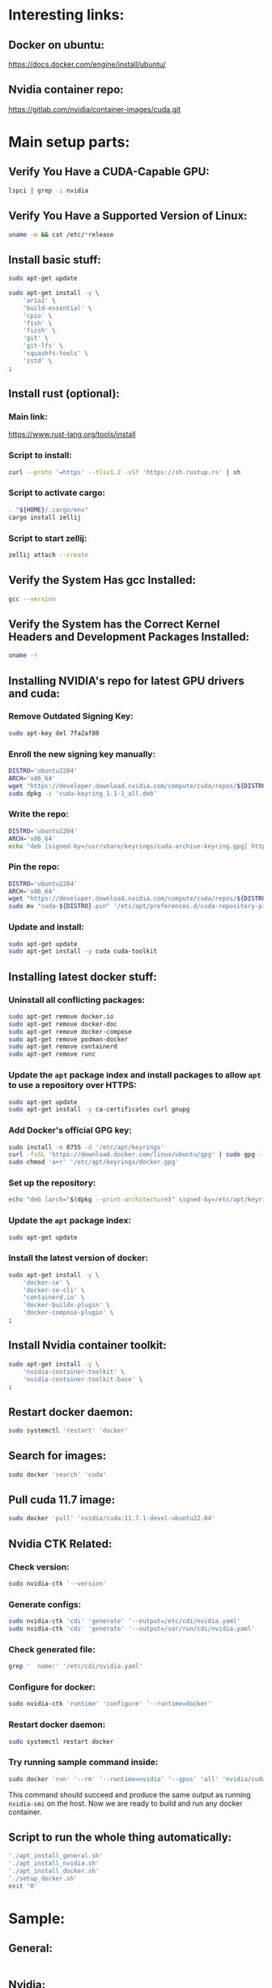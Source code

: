 * Interesting links:

** Docker on ubuntu:
https://docs.docker.com/engine/install/ubuntu/

** Nvidia container repo:
https://gitlab.com/nvidia/container-images/cuda.git

* COMMENT Sample:

** Location:
#+begin_src sh :shebang #!/usr/bin/sh :results output
  pwd
#+end_src

#+RESULTS:
: /home/asd/GITHUB/aravind-h-v/template_repo/full_docker

* Main setup parts:

** Verify You Have a CUDA-Capable GPU:
#+begin_src sh :shebang #!/bin/sh :results output
  lspci | grep -i nvidia
#+end_src

** Verify You Have a Supported Version of Linux:
#+begin_src sh :shebang #!/bin/sh :results output
  uname -m && cat /etc/*release
#+end_src

** Install basic stuff:
#+begin_src sh :shebang #!/usr/bin/sh :results output :tangle ./apt_install_general.sh
  sudo apt-get update

  sudo apt-get install -y \
      'aria2' \
      'build-essential' \
      'cpio' \
      'fish' \
      'fizsh' \
      'git' \
      'git-lfs' \
      'squashfs-tools' \
      'zstd' \
  ;
#+end_src

** COMMENT Change default shell to fish for easier interactive use (optional):
#+begin_src sh :shebang #!/usr/bin/sh :results output
  sudo chsh -s '/usr/bin/fish' ubuntu
#+end_src

** Install rust (optional):

*** Main link:
https://www.rust-lang.org/tools/install

*** Script to install:
#+begin_src sh :shebang #!/usr/bin/sh :results output :tangle ./install_rust.sh
  curl --proto '=https' --tlsv1.2 -sSf 'https://sh.rustup.rs' | sh
#+end_src

*** Script to activate cargo:
#+begin_src sh :shebang #!/usr/bin/sh :results output :tangle ./install_rust.sh
  . "${HOME}/.cargo/env"
  cargo install zellij
#+end_src

*** Script to start zellij:
#+begin_src sh :shebang #!/usr/bin/sh :results output
  zellij attach --create
#+end_src

** Verify the System Has gcc Installed:
#+begin_src sh :shebang #!/bin/sh :results output
  gcc --version
#+end_src

** Verify the System has the Correct Kernel Headers and Development Packages Installed:
#+begin_src sh :shebang #!/bin/sh :results output
  uname -r
#+end_src

** Installing NVIDIA's repo for latest GPU drivers and cuda:

*** Remove Outdated Signing Key:
#+begin_src sh :shebang #!/usr/bin/sh :results output :tangle ./apt_install_nvidia.sh
  sudo apt-key del 7fa2af80
#+end_src

*** Enroll the new signing key manually:
#+begin_src sh :shebang #!/usr/bin/sh :results output :tangle ./apt_install_nvidia.sh
  DISTRO='ubuntu2204'
  ARCH='x86_64'
  wget "https://developer.download.nvidia.com/compute/cuda/repos/${DISTRO}/${ARCH}/cuda-keyring_1.1-1_all.deb"
  sudo dpkg -i 'cuda-keyring_1.1-1_all.deb'
#+end_src

*** Write the repo:
#+begin_src sh :shebang #!/usr/bin/sh :results output :tangle ./apt_install_nvidia.sh
  DISTRO='ubuntu2204'
  ARCH='x86_64'
  echo "deb [signed-by=/usr/share/keyrings/cuda-archive-keyring.gpg] https://developer.download.nvidia.com/compute/cuda/repos/${DISTRO}/${ARCH}/ /" > "/etc/apt/sources.list.d/cuda-${DISTRO}-${ARCH}.list"
#+end_src

*** Pin the repo:
#+begin_src sh :shebang #!/usr/bin/sh :results output :tangle ./apt_install_nvidia.sh
  DISTRO='ubuntu2204'
  ARCH='x86_64'
  wget "https://developer.download.nvidia.com/compute/cuda/repos/${DISTRO}/${ARCH}/cuda-${DISTRO}.pin"
  sudo mv "cuda-${DISTRO}.pin" '/etc/apt/preferences.d/cuda-repository-pin-600'
#+end_src

*** Update and install:
#+begin_src sh :shebang #!/usr/bin/sh :results output :tangle ./apt_install_nvidia.sh
  sudo apt-get update
  sudo apt-get install -y cuda cuda-toolkit
#+end_src

** Installing latest docker stuff:

*** Uninstall all conflicting packages:
#+begin_src sh :shebang #!/usr/bin/sh :results output :tangle ./apt_install_docker.sh
  sudo apt-get remove docker.io
  sudo apt-get remove docker-doc
  sudo apt-get remove docker-compose
  sudo apt-get remove podman-docker
  sudo apt-get remove containerd
  sudo apt-get remove runc
#+end_src

*** Update the =apt= package index and install packages to allow =apt= to use a repository over HTTPS:
#+begin_src sh :shebang #!/usr/bin/sh :results output :tangle ./apt_install_docker.sh
  sudo apt-get update
  sudo apt-get install -y ca-certificates curl gnupg
#+end_src

*** Add Docker's official GPG key:
#+begin_src sh :shebang #!/usr/bin/sh :results output :tangle ./apt_install_docker.sh
  sudo install -m 0755 -d '/etc/apt/keyrings'
  curl -fsSL 'https://download.docker.com/linux/ubuntu/gpg' | sudo gpg --dearmor -o '/etc/apt/keyrings/docker.gpg'
  sudo chmod 'a+r' '/etc/apt/keyrings/docker.gpg'
#+end_src

*** Set up the repository:
#+begin_src sh :shebang #!/usr/bin/sh :results output :tangle ./apt_install_docker.sh
  echo "deb [arch="$(dpkg --print-architecture)" signed-by=/etc/apt/keyrings/docker.gpg] https://download.docker.com/linux/ubuntu "$(. /etc/os-release && echo "$VERSION_CODENAME")" stable" | sudo tee /etc/apt/sources.list.d/docker.list
#+end_src

*** Update the =apt= package index:
#+begin_src sh :shebang #!/usr/bin/sh :results output :tangle ./apt_install_docker.sh
  sudo apt-get update
#+end_src

*** Install the latest version of docker:
#+begin_src sh :shebang #!/usr/bin/sh :results output :tangle ./apt_install_docker.sh
  sudo apt-get install -y \
      'docker-ce' \
      'docker-ce-cli' \
      'containerd.io' \
      'docker-buildx-plugin' \
      'docker-compose-plugin' \
  ;
#+end_src

** Install Nvidia container toolkit:
#+begin_src sh :shebang #!/usr/bin/sh :results output :tangle ./apt_install_docker.sh
  sudo apt-get install -y \
      'nvidia-container-toolkit' \
      'nvidia-container-toolkit-base' \
  ;
#+end_src

** Restart docker daemon:
#+begin_src sh :shebang #!/usr/bin/sh :results output :tangle ./setup_docker.sh
  sudo systemctl 'restart' 'docker'
#+end_src

** Search for images:
#+begin_src sh :shebang #!/usr/bin/sh :results output :tangle ./setup_docker.sh
  sudo docker 'search' 'cuda'
#+end_src

** Pull cuda 11.7 image:
#+begin_src sh :shebang #!/usr/bin/sh :results output :tangle ./setup_docker.sh
  sudo docker 'pull' 'nvidia/cuda:11.7.1-devel-ubuntu22.04'
#+end_src

** Nvidia CTK Related:

*** Check version:
#+begin_src sh :shebang #!/usr/bin/sh :results output :tangle ./setup_docker.sh
  sudo nvidia-ctk '--version'
#+end_src

*** Generate configs:
#+begin_src sh :shebang #!/usr/bin/sh :results output :tangle ./setup_docker.sh
  sudo nvidia-ctk 'cdi' 'generate' '--output=/etc/cdi/nvidia.yaml'
  sudo nvidia-ctk 'cdi' 'generate' '--output=/var/run/cdi/nvidia.yaml'
#+end_src

*** Check generated file:
#+begin_src sh :shebang #!/usr/bin/sh :results output :tangle ./setup_docker.sh
  grep '  name:' '/etc/cdi/nvidia.yaml'
#+end_src

*** Configure for docker:
#+begin_src sh :shebang #!/usr/bin/sh :results output :tangle ./setup_docker.sh
  sudo nvidia-ctk 'runtime' 'configure' '--runtime=docker'
#+end_src

*** Restart docker daemon:
#+begin_src sh :shebang #!/usr/bin/sh :results output :tangle ./setup_docker.sh
  sudo systemctl restart docker
#+end_src

*** Try running sample command inside:
#+begin_src sh :shebang #!/usr/bin/sh :results output :tangle ./setup_docker.sh
  sudo docker 'run' '--rm' '--runtime=nvidia' '--gpus' 'all' 'nvidia/cuda:11.7.1-devel-ubuntu22.04' 'nvidia-smi'
#+end_src
This command should succeed and produce the same output as running =nvidia-smi= on the host.
Now we are ready to build and run any docker container.

** Script to run the whole thing automatically:
#+begin_src sh :shebang #!/bin/sh :results output :tangle ./full_install.sh
  './apt_install_general.sh'
  './apt_install_nvidia.sh'
  './apt_install_docker.sh'
  './setup_docker.sh'
  exit '0'
#+end_src

* COMMENT Make all the changes and check status:

** This file stuff:
#+begin_src emacs-lisp :results output
  (save-buffer) 
  (save-some-buffers) 
  (org-babel-tangle)
#+end_src

#+RESULTS:

* Sample:

** General:
#+begin_src sh :shebang #!/usr/bin/sh :results output :tangle ./apt_install_general.sh
#+end_src

** Nvidia:
#+begin_src sh :shebang #!/usr/bin/sh :results output :tangle ./apt_install_nvidia.sh
#+end_src

** Docker:
#+begin_src sh :shebang #!/usr/bin/sh :results output :tangle ./apt_install_docker.sh
#+end_src

** Setup docker:
#+begin_src sh :shebang #!/usr/bin/sh :results output :tangle ./setup_docker.sh
#+end_src
